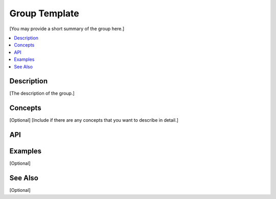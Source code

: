 .. _group_name_link:

Group Template
##############

[You may provide a short summary of the group here.]

.. contents::
    :local:
    :depth: 1

Description
***********

[The description of the group.]

Concepts
********

[Optional]
[Include if there are any concepts that you want to describe in detail.]

API
***

.. doxygengroup:: nutshell_group
   :project: example_API

Examples
********

[Optional]

See Also
********

[Optional]